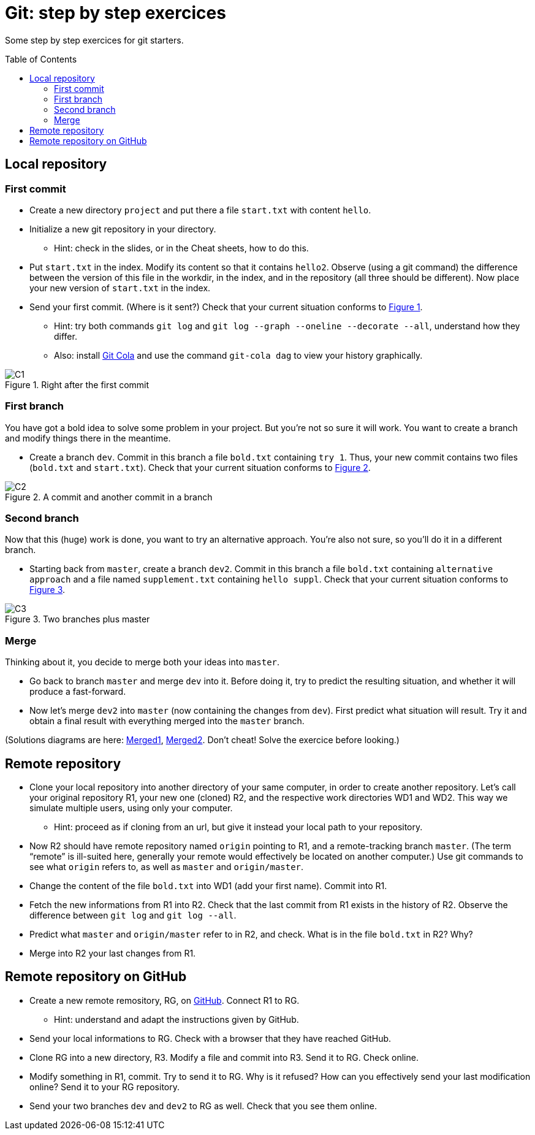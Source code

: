 = Git: step by step exercices
:toc: preamble
:sectanchors:
:xrefstyle: short

Some step by step exercices for git starters. 

== Local repository

=== First commit
* Create a new directory `project` and put there a file `start.txt` with content `hello`.
* Initialize a new git repository in your directory.
** Hint: check in the slides, or in the Cheat sheets, how to do this.
* Put `start.txt` in the index. Modify its content so that it contains `hello2`. Observe (using a git command) the difference between the version of this file in the workdir, in the index, and in the repository (all three should be different). Now place your new version of `start.txt` in the index.
* Send your first commit. (Where is it sent?) Check that your current situation conforms to <<C1>>.
** Hint: try both commands `git log` and `git log --graph --oneline --decorate --all`, understand how they differ.
** Also: install https://git-cola.github.io/[Git Cola] and use the command `git-cola dag` to view your history graphically.

[[C1]]
.Right after the first commit
image::https://raw.githubusercontent.com/oliviercailloux/java-course/main/Git/C1.svg[opts="inline"]

=== First branch
You have got a bold idea to solve some problem in your project. But you’re not so sure it will work. You want to create a branch and modify things there in the meantime.

* Create a branch `dev`. Commit in this branch a file `bold.txt` containing `try 1`. Thus, your new commit contains two files (`bold.txt` and `start.txt`). Check that your current situation conforms to <<C2>>.

[[C2]]
.A commit and another commit in a branch
image::https://raw.githubusercontent.com/oliviercailloux/java-course/main/Git/C2.svg[opts="inline"]

=== Second branch
Now that this (huge) work is done, you want to try an alternative approach. You’re also not sure, so you’ll do it in a different branch.

* Starting back from `master`, create a branch `dev2`. Commit in this branch a file `bold.txt` containing `alternative approach` and a file named `supplement.txt` containing `hello suppl`. Check that your current situation conforms to <<C3>>.

[[C3]]
.Two branches plus master
image::https://raw.githubusercontent.com/oliviercailloux/java-course/main/Git/C3.svg[opts="inline"]

=== Merge
Thinking about it, you decide to merge both your ideas into `master`.

* Go back to branch `master` and merge `dev` into it. Before doing it, try to predict the resulting situation, and whether it will produce a fast-forward.
* Now let’s merge `dev2` into `master` (now containing the changes from `dev`). First predict what situation will result. Try it and obtain a final result with everything merged into the `master` branch.

(Solutions diagrams are here: https://github.com/oliviercailloux/java-course/blob/main/Git/Merged1.svg[Merged1], https://github.com/oliviercailloux/java-course/blob/main/Git/Merged2.svg[Merged2]. Don’t cheat! Solve the exercice before looking.)

== Remote repository

* Clone your local repository into another directory of your same computer, in order to create another repository. Let’s call your original repository R1, your new one (cloned) R2, and the respective work directories WD1 and WD2. This way we simulate multiple users, using only your computer.
** Hint: proceed as if cloning from an url, but give it instead your local path to your repository.
* Now R2 should have remote repository named `origin` pointing to R1, and a remote-tracking branch `master`. (The term “remote” is ill-suited here, generally your remote would effectively be located on another computer.) Use git commands to see what `origin` refers to, as well as `master` and `origin/master`.
* Change the content of the file `bold.txt` into WD1 (add your first name). Commit into R1.
* Fetch the new informations from R1 into R2. Check that the last commit from R1 exists in the history of R2. Observe the difference between `git log` and `git log --all`.
* Predict what `master` and `origin/master` refer to in R2, and check. What is in the file `bold.txt` in R2? Why?
* Merge into R2 your last changes from R1.

== Remote repository on GitHub

* Create a new remote remository, RG, on https://github.com/[GitHub]. Connect R1 to RG.
** Hint: understand and adapt the instructions given by GitHub.
* Send your local informations to RG. Check with a browser that they have reached GitHub.
* Clone RG into a new directory, R3. Modify a file and commit into R3. Send it to RG. Check online.
* Modify something in R1, commit. Try to send it to RG. Why is it refused? How can you effectively send your last modification online? Send it to your RG repository.
* Send your two branches `dev` and `dev2` to RG as well. Check that you see them online.

